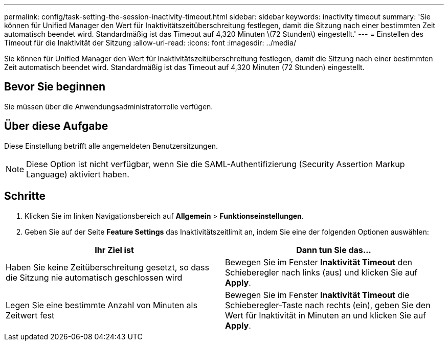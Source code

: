 ---
permalink: config/task-setting-the-session-inactivity-timeout.html 
sidebar: sidebar 
keywords: inactivity timeout 
summary: 'Sie können für Unified Manager den Wert für Inaktivitätszeitüberschreitung festlegen, damit die Sitzung nach einer bestimmten Zeit automatisch beendet wird. Standardmäßig ist das Timeout auf 4,320 Minuten \(72 Stunden\) eingestellt.' 
---
= Einstellen des Timeout für die Inaktivität der Sitzung
:allow-uri-read: 
:icons: font
:imagesdir: ../media/


[role="lead"]
Sie können für Unified Manager den Wert für Inaktivitätszeitüberschreitung festlegen, damit die Sitzung nach einer bestimmten Zeit automatisch beendet wird. Standardmäßig ist das Timeout auf 4,320 Minuten (72 Stunden) eingestellt.



== Bevor Sie beginnen

Sie müssen über die Anwendungsadministratorrolle verfügen.



== Über diese Aufgabe

Diese Einstellung betrifft alle angemeldeten Benutzersitzungen.

[NOTE]
====
Diese Option ist nicht verfügbar, wenn Sie die SAML-Authentifizierung (Security Assertion Markup Language) aktiviert haben.

====


== Schritte

. Klicken Sie im linken Navigationsbereich auf *Allgemein* > *Funktionseinstellungen*.
. Geben Sie auf der Seite *Feature Settings* das Inaktivitätszeitlimit an, indem Sie eine der folgenden Optionen auswählen:


[cols="2*"]
|===
| Ihr Ziel ist | Dann tun Sie das... 


 a| 
Haben Sie keine Zeitüberschreitung gesetzt, so dass die Sitzung nie automatisch geschlossen wird
 a| 
Bewegen Sie im Fenster *Inaktivität Timeout* den Schieberegler nach links (aus) und klicken Sie auf *Apply*.



 a| 
Legen Sie eine bestimmte Anzahl von Minuten als Zeitwert fest
 a| 
Bewegen Sie im Fenster *Inaktivität Timeout* die Schieberegler-Taste nach rechts (ein), geben Sie den Wert für Inaktivität in Minuten an und klicken Sie auf *Apply*.

|===